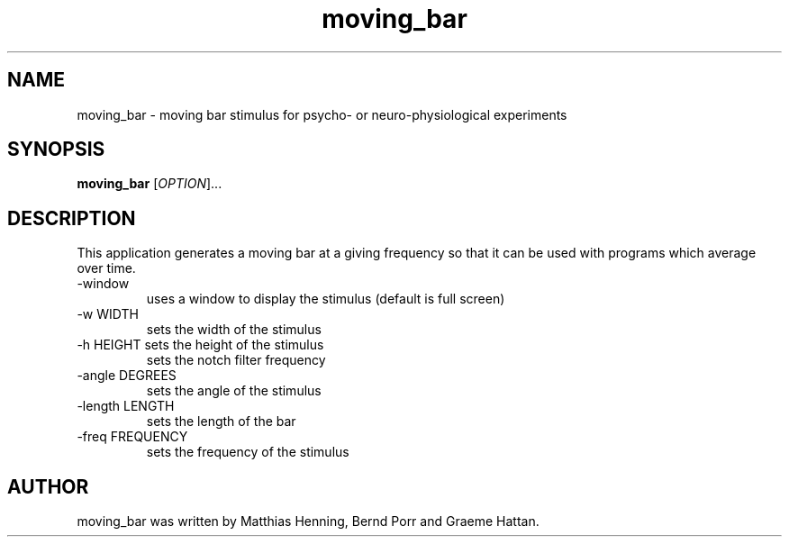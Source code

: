 .TH moving_bar "1" "April 2012" "moving_bar" "User Commands"
.SH NAME
moving_bar \- moving bar stimulus for psycho- or neuro-physiological experiments
.SH SYNOPSIS
.B moving_bar
[\fIOPTION\fR]...
.SH DESCRIPTION
This application generates a moving bar at a giving frequency so that
it can be used with programs which average over time.
.TP
\-window
uses a window to display the stimulus (default is full screen)
.TP
\-w WIDTH
sets the width of the stimulus
.TP
\-h HEIGHT sets the height of the stimulus
sets the notch filter frequency
.TP
\-angle DEGREES
sets the angle of the stimulus
.TP
\-length LENGTH
sets the length of the bar
.TP
\-freq FREQUENCY
sets the frequency of the stimulus
.SH AUTHOR
moving_bar was written by Matthias Henning, Bernd Porr and Graeme Hattan.

